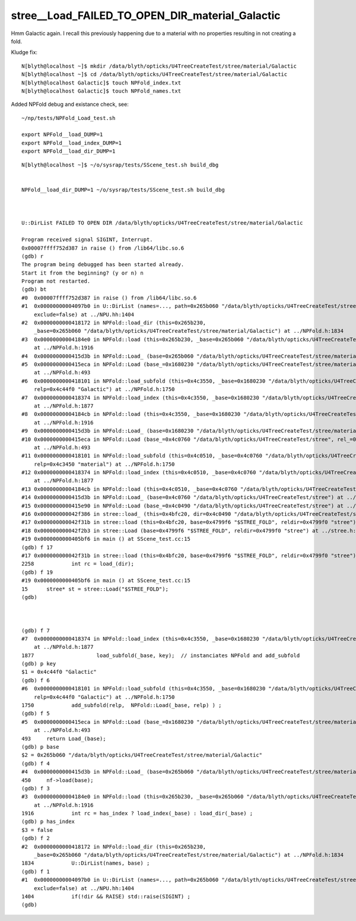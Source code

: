stree__Load_FAILED_TO_OPEN_DIR_material_Galactic
===================================================


Hmm Galactic again. I recall this previously happening 
due to a material with no properties resulting in not creating 
a fold. 

Kludge fix::

    N[blyth@localhost ~]$ mkdir /data/blyth/opticks/U4TreeCreateTest/stree/material/Galactic
    N[blyth@localhost ~]$ cd /data/blyth/opticks/U4TreeCreateTest/stree/material/Galactic
    N[blyth@localhost Galactic]$ touch NPFold_index.txt
    N[blyth@localhost Galactic]$ touch NPFold_names.txt


Added NPFold debug and existance check, see::

   ~/np/tests/NPFold_Load_test.sh

   export NPFold__load_DUMP=1
   export NPFold__load_index_DUMP=1
   export NPFold__load_dir_DUMP=1



::


    N[blyth@localhost ~]$ ~/o/sysrap/tests/SScene_test.sh build_dbg 


    NPFold__load_dir_DUMP=1 ~/o/sysrap/tests/SScene_test.sh build_dbg 



    U::DirList FAILED TO OPEN DIR /data/blyth/opticks/U4TreeCreateTest/stree/material/Galactic

    Program received signal SIGINT, Interrupt.
    0x00007ffff752d387 in raise () from /lib64/libc.so.6
    (gdb) r
    The program being debugged has been started already.
    Start it from the beginning? (y or n) n
    Program not restarted.
    (gdb) bt
    #0  0x00007ffff752d387 in raise () from /lib64/libc.so.6
    #1  0x00000000004097b0 in U::DirList (names=..., path=0x265b060 "/data/blyth/opticks/U4TreeCreateTest/stree/material/Galactic", ext=0x0, 
        exclude=false) at ../NPU.hh:1404
    #2  0x0000000000418172 in NPFold::load_dir (this=0x265b230, 
        _base=0x265b060 "/data/blyth/opticks/U4TreeCreateTest/stree/material/Galactic") at ../NPFold.h:1834
    #3  0x00000000004184e0 in NPFold::load (this=0x265b230, _base=0x265b060 "/data/blyth/opticks/U4TreeCreateTest/stree/material/Galactic")
        at ../NPFold.h:1916
    #4  0x0000000000415d3b in NPFold::Load_ (base=0x265b060 "/data/blyth/opticks/U4TreeCreateTest/stree/material/Galactic") at ../NPFold.h:450
    #5  0x0000000000415eca in NPFold::Load (base_=0x1680230 "/data/blyth/opticks/U4TreeCreateTest/stree/material", rel_=0x4c44f0 "Galactic")
        at ../NPFold.h:493
    #6  0x0000000000418101 in NPFold::load_subfold (this=0x4c3550, _base=0x1680230 "/data/blyth/opticks/U4TreeCreateTest/stree/material", 
        relp=0x4c44f0 "Galactic") at ../NPFold.h:1750
    #7  0x0000000000418374 in NPFold::load_index (this=0x4c3550, _base=0x1680230 "/data/blyth/opticks/U4TreeCreateTest/stree/material")
        at ../NPFold.h:1877
    #8  0x00000000004184cb in NPFold::load (this=0x4c3550, _base=0x1680230 "/data/blyth/opticks/U4TreeCreateTest/stree/material")
        at ../NPFold.h:1916
    #9  0x0000000000415d3b in NPFold::Load_ (base=0x1680230 "/data/blyth/opticks/U4TreeCreateTest/stree/material") at ../NPFold.h:450
    #10 0x0000000000415eca in NPFold::Load (base_=0x4c0760 "/data/blyth/opticks/U4TreeCreateTest/stree", rel_=0x4c3450 "material")
        at ../NPFold.h:493
    #11 0x0000000000418101 in NPFold::load_subfold (this=0x4c0510, _base=0x4c0760 "/data/blyth/opticks/U4TreeCreateTest/stree", 
        relp=0x4c3450 "material") at ../NPFold.h:1750
    #12 0x0000000000418374 in NPFold::load_index (this=0x4c0510, _base=0x4c0760 "/data/blyth/opticks/U4TreeCreateTest/stree")
        at ../NPFold.h:1877
    #13 0x00000000004184cb in NPFold::load (this=0x4c0510, _base=0x4c0760 "/data/blyth/opticks/U4TreeCreateTest/stree") at ../NPFold.h:1916
    #14 0x0000000000415d3b in NPFold::Load_ (base=0x4c0760 "/data/blyth/opticks/U4TreeCreateTest/stree") at ../NPFold.h:450
    #15 0x0000000000415e90 in NPFold::Load (base_=0x4c0490 "/data/blyth/opticks/U4TreeCreateTest/stree") at ../NPFold.h:488
    #16 0x000000000042f386 in stree::load_ (this=0x4bfc20, dir=0x4c0490 "/data/blyth/opticks/U4TreeCreateTest/stree") at ../stree.h:2265
    #17 0x000000000042f31b in stree::load (this=0x4bfc20, base=0x4799f6 "$STREE_FOLD", reldir=0x4799f0 "stree") at ../stree.h:2258
    #18 0x000000000042f2b3 in stree::Load (base=0x4799f6 "$STREE_FOLD", reldir=0x4799f0 "stree") at ../stree.h:2252
    #19 0x0000000000405bf6 in main () at SScene_test.cc:15
    (gdb) f 17
    #17 0x000000000042f31b in stree::load (this=0x4bfc20, base=0x4799f6 "$STREE_FOLD", reldir=0x4799f0 "stree") at ../stree.h:2258
    2258	    int rc = load_(dir); 
    (gdb) f 19
    #19 0x0000000000405bf6 in main () at SScene_test.cc:15
    15	    stree* st = stree::Load("$STREE_FOLD"); 
    (gdb) 



    (gdb) f 7
    #7  0x0000000000418374 in NPFold::load_index (this=0x4c3550, _base=0x1680230 "/data/blyth/opticks/U4TreeCreateTest/stree/material")
        at ../NPFold.h:1877
    1877	            load_subfold(_base, key);  // instanciates NPFold and add_subfold
    (gdb) p key
    $1 = 0x4c44f0 "Galactic"
    (gdb) f 6
    #6  0x0000000000418101 in NPFold::load_subfold (this=0x4c3550, _base=0x1680230 "/data/blyth/opticks/U4TreeCreateTest/stree/material", 
        relp=0x4c44f0 "Galactic") at ../NPFold.h:1750
    1750	    add_subfold(relp,  NPFold::Load(_base, relp) ) ; 
    (gdb) f 5
    #5  0x0000000000415eca in NPFold::Load (base_=0x1680230 "/data/blyth/opticks/U4TreeCreateTest/stree/material", rel_=0x4c44f0 "Galactic")
        at ../NPFold.h:493
    493	    return Load_(base); 
    (gdb) p base
    $2 = 0x265b060 "/data/blyth/opticks/U4TreeCreateTest/stree/material/Galactic"
    (gdb) f 4
    #4  0x0000000000415d3b in NPFold::Load_ (base=0x265b060 "/data/blyth/opticks/U4TreeCreateTest/stree/material/Galactic") at ../NPFold.h:450
    450	    nf->load(base); 
    (gdb) f 3
    #3  0x00000000004184e0 in NPFold::load (this=0x265b230, _base=0x265b060 "/data/blyth/opticks/U4TreeCreateTest/stree/material/Galactic")
        at ../NPFold.h:1916
    1916	    int rc = has_index ? load_index(_base) : load_dir(_base) ; 
    (gdb) p has_index
    $3 = false
    (gdb) f 2
    #2  0x0000000000418172 in NPFold::load_dir (this=0x265b230, 
        _base=0x265b060 "/data/blyth/opticks/U4TreeCreateTest/stree/material/Galactic") at ../NPFold.h:1834
    1834	    U::DirList(names, base) ; 
    (gdb) f 1
    #1  0x00000000004097b0 in U::DirList (names=..., path=0x265b060 "/data/blyth/opticks/U4TreeCreateTest/stree/material/Galactic", ext=0x0, 
        exclude=false) at ../NPU.hh:1404
    1404	    if(!dir && RAISE) std::raise(SIGINT) ; 
    (gdb) 




